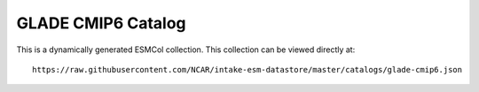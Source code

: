 GLADE CMIP6 Catalog
===================

This is a dynamically generated ESMCol collection.
This collection can be viewed directly at::

  https://raw.githubusercontent.com/NCAR/intake-esm-datastore/master/catalogs/glade-cmip6.json

.. raw:: html

  <pre id="json-renderer"></pre>

  <div style="display: flex; flex-direction: row">
    <div style="overflow: auto; flex-grow: 1">
      <div id="myGrid" class="ag-theme-balham" style="height: 600px; width: 100%;"></div>
    </div>
  </div>

  <script type="text/javascript" charset="utf-8">
    // fetch json file
    jQuery.getJSON("https://raw.githubusercontent.com/NCAR/intake-esm-datastore/master/catalogs/glade-cmip6.json", function(results) {
      $('#json-renderer').jsonViewer(results, {collapsed: true, rootCollapsable: false});
    })

    // load in sample CSV catalog
    Papa.parse("https://storage.googleapis.com/pangeo-cmip6/glade-cmip6.csv.gz", {
      download: true,
      header: true,
      complete: function(results) {
        makeGrid(results);
      }
    });

    // Main function to produce ag-Grid based on CSV table
    function makeGrid(results) {

      // specify the columms
      var columnDefs = getColumnDefs(results.meta.fields);

      // let the grid know which columns and what data to use
      var gridOptions = {
        defaultColDef: {
          editable: true,
          sortable: true,
          filter: true
        },
        columnDefs: columnDefs,
        rowData: results.data,
        rowSelection: 'multiple',
        enableCellTextSelection: true,
        onGridReady: function(params) {
          params.api.sizeColumnsToFit();

          window.addEventListener('resize', function() {
            setTimeout(function() {
              params.api.sizeColumnsToFit();
            })
          })
        }
      };

      // lookup the container we want the Grid to use
      var eGridDiv = document.querySelector('#myGrid');

      // create the grid passing in the div to use together with the columns & data we want to use
      new agGrid.Grid(eGridDiv, gridOptions);
    }

    // Get column definitions based on parsed fields
    function getColumnDefs(fields) {

      var columnDefs = [];

      for (var i = 0; i < fields.length; i++) {
        columnDefs.push({
          headerName: fields[i],
          field: fields[i]
        });
      }

      return columnDefs;
    }
  </script>
